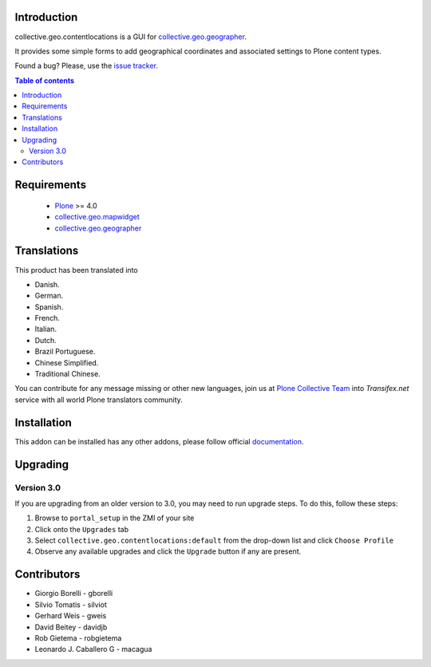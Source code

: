 Introduction
============

collective.geo.contentlocations is a GUI for `collective.geo.geographer`_.

It provides some simple forms to add geographical coordinates and associated settings to Plone content types.

.. image:: https://secure.travis-ci.org/collective/collective.geo.contentlocations.png
    :target: http://travis-ci.org/collective/collective.geo.contentlocations

Found a bug? Please, use the `issue tracker`_.


.. contents:: Table of contents


Requirements
============

 * `Plone`_ >= 4.0
 * `collective.geo.mapwidget`_
 * `collective.geo.geographer`_


Translations
============

This product has been translated into

- Danish.

- German.

- Spanish.

- French.

- Italian.

- Dutch.

- Brazil Portuguese.

- Chinese Simplified.

- Traditional Chinese.

You can contribute for any message missing or other new languages, join us at 
`Plone Collective Team <https://www.transifex.com/plone/plone-collective/>`_ 
into *Transifex.net* service with all world Plone translators community.


Installation
============

This addon can be installed has any other addons, please follow official
documentation_.


Upgrading
=========

Version 3.0
-----------

If you are upgrading from an older version to 3.0, you may need to run
upgrade steps. To do this, follow these steps:

#. Browse to ``portal_setup`` in the ZMI of your site
#. Click onto the ``Upgrades`` tab
#. Select ``collective.geo.contentlocations:default`` from the drop-down list and
   click ``Choose Profile``
#. Observe any available upgrades and click the ``Upgrade`` button if any
   are present.


Contributors
============

* Giorgio Borelli - gborelli
* Silvio Tomatis - silviot
* Gerhard Weis - gweis
* David Beitey - davidjb
* Rob Gietema - robgietema
* Leonardo J. Caballero G - macagua


.. _Plone: http://plone.org
.. _collective.geo.mapwidget: http://pypi.python.org/pypi/collective.geo.mapwidget
.. _collective.geo.geographer: http://pypi.python.org/pypi/collective.geo.geographer
.. _issue tracker: https://github.com/collective/collective.geo.bundle/issues
.. _documentation: http://plone.org/documentation/kb/installing-add-ons-quick-how-to
